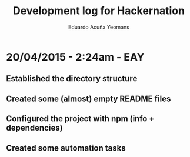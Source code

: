 #+TITLE: Development log for Hackernation
#+AUTHOR: Eduardo Acuña Yeomans

* 20/04/2015 - 2:24am - EAY
** Established the directory structure
** Created some (almost) empty README files
** Configured the project with npm (info + dependencies)
** Created some automation tasks
